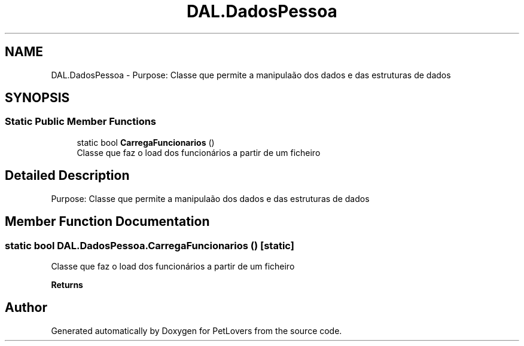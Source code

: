 .TH "DAL.DadosPessoa" 3 "Thu Jun 11 2020" "PetLovers" \" -*- nroff -*-
.ad l
.nh
.SH NAME
DAL.DadosPessoa \- Purpose: Classe que permite a manipulaão dos dados e das estruturas de dados  

.SH SYNOPSIS
.br
.PP
.SS "Static Public Member Functions"

.in +1c
.ti -1c
.RI "static bool \fBCarregaFuncionarios\fP ()"
.br
.RI "Classe que faz o load dos funcionários a partir de um ficheiro "
.in -1c
.SH "Detailed Description"
.PP 
Purpose: Classe que permite a manipulaão dos dados e das estruturas de dados 


.SH "Member Function Documentation"
.PP 
.SS "static bool DAL\&.DadosPessoa\&.CarregaFuncionarios ()\fC [static]\fP"

.PP
Classe que faz o load dos funcionários a partir de um ficheiro 
.PP
\fBReturns\fP
.RS 4

.RE
.PP


.SH "Author"
.PP 
Generated automatically by Doxygen for PetLovers from the source code\&.
